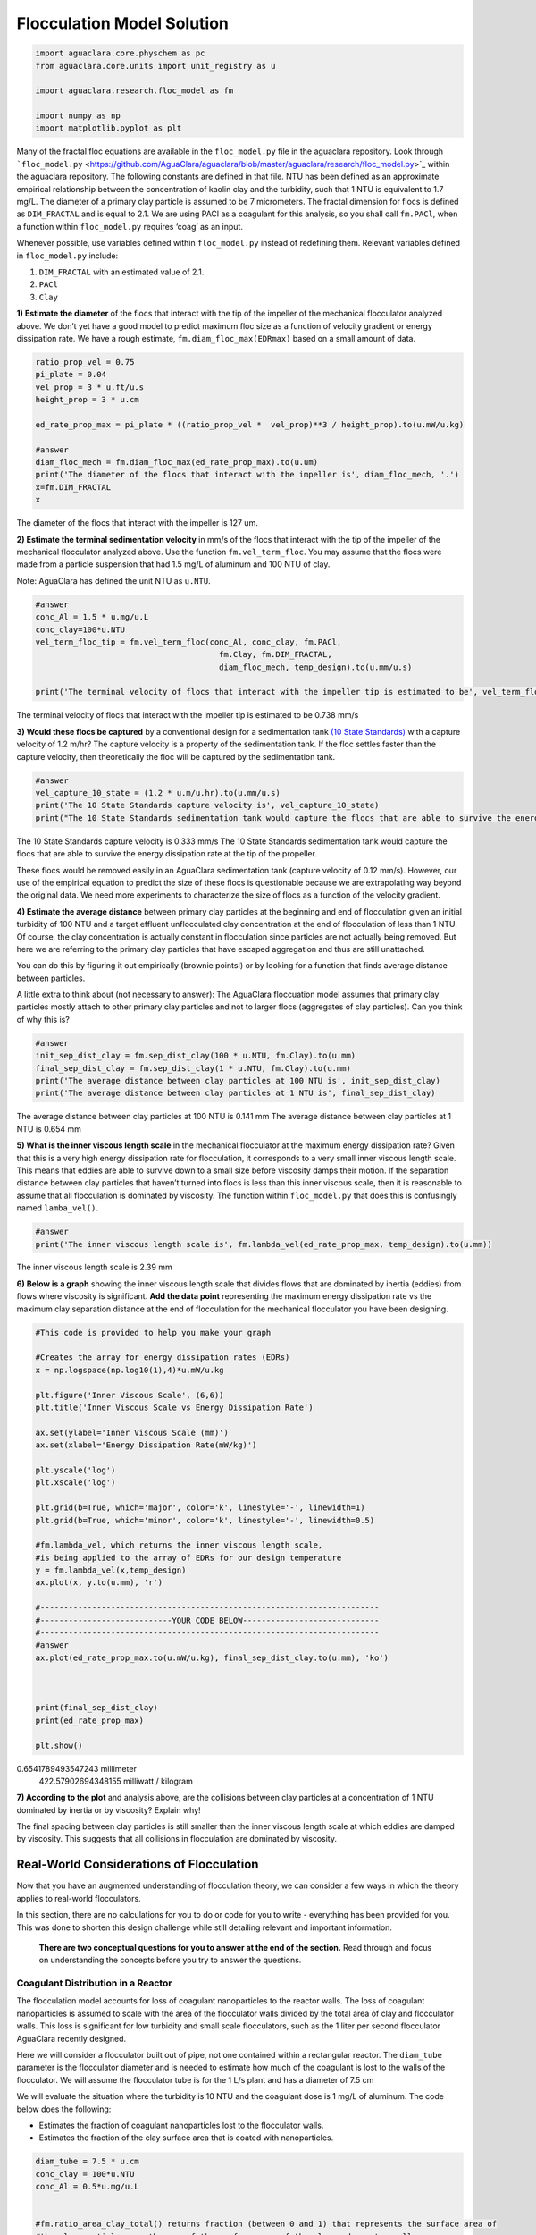 ***************************
Flocculation Model Solution
***************************

.. code:: python

  import aguaclara.core.physchem as pc
  from aguaclara.core.units import unit_registry as u

  import aguaclara.research.floc_model as fm

  import numpy as np
  import matplotlib.pyplot as plt



.. todo:: Review this file after the new AguaClara code is released.

Many of the fractal floc equations are available in the ``floc_model.py`` file in the aguaclara repository. Look through ```floc_model.py`` <https://github.com/AguaClara/aguaclara/blob/master/aguaclara/research/floc_model.py>`_ within the aguaclara repository. The following constants are defined in that file. NTU has been defined as an approximate empirical relationship between the concentration of kaolin clay and the turbidity, such that 1 NTU is equivalent to 1.7 mg/L. The diameter of a primary clay particle is assumed to be 7 micrometers. The fractal dimension for flocs is defined as ``DIM_FRACTAL`` and is equal to 2.1. We are using PACl as a coagulant for this analysis, so you shall call ``fm.PACl``, when a function within ``floc_model.py`` requires ‘coag’ as an input.

Whenever possible, use variables defined within ``floc_model.py`` instead of redefining them. Relevant variables defined in ``floc_model.py`` include: 

#. ``DIM_FRACTAL`` with an estimated value of 2.1.
#. ``PACl``
#. ``Clay``


**1) Estimate the diameter** of the flocs that interact with the tip of the impeller of the mechanical flocculator analyzed above. We don’t yet have a good model to predict maximum floc size as a function of velocity gradient or energy dissipation rate. We have a rough estimate, ``fm.diam_floc_max(EDRmax)`` based on a small amount of data.

.. code:: python

    ratio_prop_vel = 0.75
    pi_plate = 0.04
    vel_prop = 3 * u.ft/u.s
    height_prop = 3 * u.cm

    ed_rate_prop_max = pi_plate * ((ratio_prop_vel *  vel_prop)**3 / height_prop).to(u.mW/u.kg)

    #answer
    diam_floc_mech = fm.diam_floc_max(ed_rate_prop_max).to(u.um)
    print('The diameter of the flocs that interact with the impeller is', diam_floc_mech, '.')
    x=fm.DIM_FRACTAL
    x

The diameter of the flocs that interact with the impeller is 127 um.


**2) Estimate the terminal sedimentation velocity** in mm/s of the flocs that interact with the tip of the impeller of the mechanical flocculator analyzed above. Use the function ``fm.vel_term_floc``. You may assume that the flocs were made from a particle suspension that had 1.5 mg/L of aluminum and 100 NTU of clay.

Note: AguaClara has defined the unit NTU as ``u.NTU``.

.. code:: python

    #answer
    conc_Al = 1.5 * u.mg/u.L
    conc_clay=100*u.NTU
    vel_term_floc_tip = fm.vel_term_floc(conc_Al, conc_clay, fm.PACl,
                                           fm.Clay, fm.DIM_FRACTAL,
                                           diam_floc_mech, temp_design).to(u.mm/u.s)

    print('The terminal velocity of flocs that interact with the impeller tip is estimated to be', vel_term_floc_tip)

The terminal velocity of flocs that interact with the impeller tip is estimated to be 0.738 mm/s


**3) Would these flocs be captured** by a conventional design for a sedimentation tank `(10 State Standards) <http://10statesstandards.com/waterrev2012.pdf>`__ with a capture velocity of 1.2 m/hr? The capture velocity is a property of the sedimentation tank. If the floc settles faster than the capture velocity, then theoretically the floc will be captured by the sedimentation tank.

.. code:: python

    #answer
    vel_capture_10_state = (1.2 * u.m/u.hr).to(u.mm/u.s)
    print('The 10 State Standards capture velocity is', vel_capture_10_state)
    print("The 10 State Standards sedimentation tank would capture the flocs that are able to survive the energy dissipation rate at the tip of the propeller. ")

The 10 State Standards capture velocity is 0.333 mm/s
The 10 State Standards sedimentation tank would capture the flocs that are able to survive the energy dissipation rate at the tip of the propeller.

These flocs would be removed easily in an AguaClara sedimentation tank (capture velocity of 0.12 mm/s). However, our use of the empirical equation to predict the size of these flocs is questionable because we are extrapolating way beyond the original data. We need more experiments to characterize the size of flocs as a function of the velocity gradient.

**4) Estimate the average distance** between primary clay particles at the beginning and end of flocculation given an initial turbidity of 100 NTU and a target effluent unflocculated clay concentration at the end of flocculation of less than 1 NTU. Of course, the clay concentration is actually constant in flocculation since particles are not actually being removed. But here we are referring to the primary clay particles that have escaped aggregation and thus are still unattached.

You can do this by figuring it out empirically (brownie points!) or by looking for a function that finds average distance between particles.

A little extra to think about (not necessary to answer): The AguaClara floccuation model assumes that primary clay particles mostly attach to other primary clay particles and not to larger flocs (aggregates of clay particles). Can you think of why this is?

.. code:: python

    #answer
    init_sep_dist_clay = fm.sep_dist_clay(100 * u.NTU, fm.Clay).to(u.mm)
    final_sep_dist_clay = fm.sep_dist_clay(1 * u.NTU, fm.Clay).to(u.mm)
    print('The average distance between clay particles at 100 NTU is', init_sep_dist_clay)
    print('The average distance between clay particles at 1 NTU is', final_sep_dist_clay)

The average distance between clay particles at 100 NTU is 0.141 mm
The average distance between clay particles at 1 NTU is 0.654 mm

**5) What is the inner viscous length scale** in the mechanical flocculator at the maximum energy dissipation rate? Given that this is a very high energy dissipation rate for flocculation, it corresponds to a very small inner viscous length scale. This means that eddies are able to survive down to a small size before viscosity damps their motion. If the separation distance between clay particles that haven’t turned into flocs is less than this inner viscous scale, then it is reasonable to assume that all flocculation is dominated by viscosity. The function within ``floc_model.py`` that does this is confusingly named
``lamba_vel()``.

.. code:: python

    #answer
    print('The inner viscous length scale is', fm.lambda_vel(ed_rate_prop_max, temp_design).to(u.mm))

The inner viscous length scale is 2.39 mm


**6) Below is a graph** showing the inner viscous length scale that divides flows that are dominated by inertia (eddies) from flows where viscosity is significant. **Add the data point** representing the maximum energy dissipation rate vs the maximum clay separation distance at the end of flocculation for the mechanical flocculator you have been designing.

.. code:: python

    #This code is provided to help you make your graph

    #Creates the array for energy dissipation rates (EDRs)
    x = np.logspace(np.log10(1),4)*u.mW/u.kg

    plt.figure('Inner Viscous Scale', (6,6))
    plt.title('Inner Viscous Scale vs Energy Dissipation Rate')

    ax.set(ylabel='Inner Viscous Scale (mm)')
    ax.set(xlabel='Energy Dissipation Rate(mW/kg)')

    plt.yscale('log')
    plt.xscale('log')

    plt.grid(b=True, which='major', color='k', linestyle='-', linewidth=1)
    plt.grid(b=True, which='minor', color='k', linestyle='-', linewidth=0.5)

    #fm.lambda_vel, which returns the inner viscous length scale,
    #is being applied to the array of EDRs for our design temperature
    y = fm.lambda_vel(x,temp_design)
    ax.plot(x, y.to(u.mm), 'r')

    #------------------------------------------------------------------------
    #----------------------------YOUR CODE BELOW-----------------------------
    #------------------------------------------------------------------------
    #answer
    ax.plot(ed_rate_prop_max.to(u.mW/u.kg), final_sep_dist_clay.to(u.mm), 'ko')



    print(final_sep_dist_clay)
    print(ed_rate_prop_max)

    plt.show()

0.6541789493547243 millimeter
    422.57902694348155 milliwatt / kilogram


**7) According to the plot** and analysis above, are the collisions between clay particles at a concentration of 1 NTU dominated by inertia or by viscosity? Explain why!

The final spacing between clay particles is still smaller than the inner viscous length scale at which eddies are damped by viscosity. This suggests that all collisions in flocculation are dominated by viscosity.


Real-World Considerations of Flocculation
=========================================

Now that you have an augmented understanding of flocculation theory, we can consider a few ways in which the theory applies to real-world flocculators.

In this section, there are no calculations for you to do or code for you to write - everything has been provided for you. This was done to shorten this design challenge while still detailing relevant and important information.

 **There are two conceptual questions for you to answer at the end of the section.** Read through and focus on understanding the concepts before you try to answer the questions.

Coagulant Distribution in a Reactor
-----------------------------------

The flocculation model accounts for loss of coagulant nanoparticles to the reactor walls. The loss of coagulant nanoparticles is assumed to scale with the area of the flocculator walls divided by the total area of clay and flocculator walls. This loss is significant for low turbidity and small scale flocculators, such as the 1 liter per second flocculator AguaClara recently designed.

Here we will consider a flocculator built out of pipe, not one contained within a rectangular reactor. The ``diam_tube`` parameter is the flocculator diameter and is needed to estimate how much of the coagulant is lost to the walls of the flocculator. We will assume the flocculator tube is for the 1 L/s plant and has a diameter of 7.5 cm

We will evaluate the situation where the turbidity is 10 NTU and the coagulant dose is 1 mg/L of aluminum. The code below does the following:

-  Estimates the fraction of coagulant nanoparticles lost to the flocculator walls.
-  Estimates the fraction of the clay surface area that is coated with nanoparticles.

.. code:: python

    diam_tube = 7.5 * u.cm
    conc_clay = 100*u.NTU
    conc_Al = 0.5*u.mg/u.L


    #fm.ratio_area_clay_total() returns fraction (between 0 and 1) that represents the surface area of
    #the clay particle over the sum of the surface area of the clay and reactor walls

    wall_loss = 1 - fm.ratio_area_clay_total(conc_clay, fm.Clay, diam_tube, fm.RATIO_HEIGHT_DIAM)
    print('The fraction of the coagulant lost to the walls is', wall_loss)

    #fm.gamma_coag() returns the fraction of clay that is covered by coagulant. This is a very hard parameter
    #to actually measure, so this is just an estimate.

    fraction_coated = fm.gamma_coag(conc_clay,conc_Al, fm.PACl,
                                      fm.Clay, diam_tube, fm.RATIO_HEIGHT_DIAM)
    print('The fraction of the clay surface area that is is coated is', fraction_coated)

Time Scale of Flocculation
--------------------------

Now we want to estimate the average time required for an initial successful collision between two primary clay particles that are partially coated with coagulant nanoclusters. Note that for the first collision, the current floc size is the same as the clay size. We will use the average energy dissipation rate for the mechanical flocculator as found above.

.. code:: python

    ed_rate_mech_ave = 6.4*u.mW/u.kg

    time_first_collision = fm.time_col_laminar(ed_rate_mech_ave, 10*u.degC,
                                                 conc_Al, conc_clay, fm.PACl,
                                                 fm.Clay, fm.Clay.Diameter, diam_tube,
                                                 fm.DIM_FRACTAL, fm.RATIO_HEIGHT_DIAM).to(u.s)

    print('The time required for the first succesful collision is', time_first_collision)

This collision time is quite fast and is the origin of the question, “why does flocculation require 30 minutes?” as mandated in the Ten State Standards.

AguaClara Flocculation Model
----------------------------

We will now briefly consider an AguaClara flocculator design with an average energy dissipation rate of approximately 11 mW/kg and a residence time of 8.1 minutes. The design temperature is 15 degC.

Below is a calculation for the Gt value of this flocculator.

.. code:: python

    #answer
    ed_rate_floc_aguaclara = 11*u.mW/u.kg
    time_floc_aguaclara = 8.1*u.minute
    temp_design_aguaclara = 15*u.degC

    #This equation for G can be found in the course slides (all equations you see in design challenges can be found in the slides)
    G_floc_aguaclara = np.sqrt(ed_rate_floc_aguaclara/pc.viscosity_kinematic(temp_design_aguaclara))
    Gtime_floc_aguaclara = (G_floc_aguaclara*time_floc_aguaclara).to(u.dimensionless)
    print('The AguaClara Gt value is', Gtime_floc_aguaclara)

Coagulant Coverage Fraction of a Particle
-----------------------------------------

This section solves the integrated flocculation model for :math:`\Gamma`. We simplify the model by recognizing that the spacing between particles at the end of the flocculation process is much greater than the initial particle spacing. This means that the raw water turbidity drops out of the equation. The value of the rate constant for collisions is k = 0.24. We start with the equation below:

.. math:: \Gamma = \frac{3}{2}\cdot \frac{\Lambda^2 }{\mathit{k} \pi d_{p}^2 Gt }

We then estimate the required coagulant coverage of clay, :math:`\Gamma`, for the AguaClara flocculator to achieve a 2 NTU settled water turbidity when starting with a raw water that is 50 NTU.

Note that the specified flocculation model applies to both hydraulic and mechanical flocculators.

.. code:: python

    #Fitting constant/Sedimentation tank factor
    k = 0.24

    #gamma_aguaclara_design uses functions in floc_model.py to solve the equation in the problem statement
    conc_clay_goal = 2 * u.NTU
    gamma_aguaclara_design = (3/2) * (fm.sep_dist_clay(conc_clay_goal, fm.Clay)**2
                               / (k * np.pi * (fm.Clay.Diameter * u.m)**2
                                  * Gtime_floc_aguaclara
                                 )
                              ).to(u.dimensionless)

    print('The Gamma value is', gamma_aguaclara_design)

Residence Time and Coagulant Coverage
-------------------------------------

If you doubled the residence time of the flocculator, the required coagulant coverage of clay changes according to the model. By doubling the residence time, the required coagulant coverage is reduced by a factor of 2.

Modeling Flocculation in the Presence of Humic Acid, With pC\* as the Performance Metric
----------------------------------------------------------------------------------------

The flocculation model predicts the settled water turbidity given the composition of the raw water, the flocculator characteristics, and a fitting parameter that must be a function of the sedimentation tank characteristics. This fitting parameter is k, which is the same as the rate constant for collisions described above. The model is far from complete - it doesn’t yet describe the effects of floc blankets. Below we have created a plot showing model predictions for a range of coagulant and humic acid (dissolved organic matter) concentrations. The plot uses our approximation for pC\* described in class and shown below:

.. math::

   pC^*=\frac{3}{2}log{(\frac{2}{3}\pi k \frac{d_p^{2}}{\Lambda_0^{2}}Gt\alpha + 1)}

.. code:: python

    #Define the range of coagulant. This is necessary to create plots of pC* as a function of coagulant dose.
    coag_graph = np.linspace(0.01, 2.5, 100) * u.mg/u.L

    # Graph results of a particular NTU. Note that you can change this value to see how the graph responds.
    # A change here even changes the graph title changes!
    plot_NTU = 50*u.NTU

    plt.figure(str(plot_NTU), (6,6))
    plt.title(str(plot_NTU)+' Graph for Various Humic Acid Concentrations')
    ax.set(ylabel='pC*')
    ax.set(xlabel='coagulant dosage (mg/L)')

    # Create an array of humic acid concentrations
    plot_humic_acid = np.linspace(0,15,6)*u.mg/u.L

    # Create a function that only has inputs for the values that we will change between plots.
    #All other variables are taken from predefined values. This simplifies the function call for use in generating the plots.
    def plot_pC(conc_humic_acid):
        k = 0.24
        # The energy dissipation rate for aguaclara designs
        ed_rate = 11*u.mW/u.kg
        #The inner diameter of the flocculator tube is important because a significant fraction of the
        #coagulant ends up attaching to the flocculator walls
        tube_diam = 3/8 * u.inch
        time_floc = 8.1 * u.minute
        temp = 15 * u.degC
        #pc_viscous is the solution for the equation in the problem statement. It returns pC*
        plot_pC = fm.pc_viscous(ed_rate, temp, time_floc, tube_diam,
                                plot_NTU, coag_graph, conc_humic_acid,
                                fm.HumicAcid, fm.PACl, fm.Clay,
                                k, fm.RATIO_HEIGHT_DIAM)
        return plot_pC

    x = coag_graph.to(u.mg/u.L)

    ax.plot(x, plot_pC(plot_humic_acid[0]), 'r',
             x, plot_pC(plot_humic_acid[1]), 'b',
             x, plot_pC(plot_humic_acid[2]), 'g',
             x, plot_pC(plot_humic_acid[3]), 'm',
             x, plot_pC(plot_humic_acid[4]), 'c',
             x, plot_pC(plot_humic_acid[5]), 'y')

    #We can use the array of humic acid concentrations to directly create the legend!
    plt.legend(plot_humic_acid, loc = 'best')
    plt.show()

There is a lot to learn from this graph! It appears that for any given coagulant dose, humic acid concentration significantly affects pC*. Additionally, notice the diminishing returns of adding more coagulant. This effect appears to be independent of humic acid concentration (see the red curve).

Modeling Flocculation in the Presence of Humic Acid, with Settled Water Turbidity as the Performance Metric
-----------------------------------------------------------------------------------------------------------

We will now display a similar plot which shows settled water turbidity instead of pC*. Our initial turbidity is 10 NTU, and we will four curves for separate humic acid concentrations.

.. code:: python

    #answer
    plot_NTU = 10*u.NTU

    plt.figure(str(plot_NTU), (6,6))
    plt.title(str(plot_NTU)+' Graph')
    ax.set(ylabel='Settled water turbidity (NTU)')
    ax.set(xlabel='coagulant dosage (mg/L)')

    def plot_conc_clay(conc_clay, conc_nat_org_mat):
        k = 0.24
        ed_rate = 11*u.mW/u.kg
        #The inner diameter of the flocculator tube is important because a significant fraction of the
        #coagulant ends up attaching to the flocculator walls
        tube_diam = 3/8 * u.inch
        conc_clay = plot_NTU
        time_floc = 8.1 * u.minute
        temp = 15 * u.degC
        #s_t calls on fm.pc_viscous() like the previous cell of code, but also uses the fm.invp()
        #function to turn pC* back into units of settled water turbididty.
        s_t = fm.invp(fm.pc_viscous(ed_rate, temp, time_floc, tube_diam,
                   conc_clay, coag_graph, conc_nat_org_mat, fm.HumicAcid, fm.PACl, fm.Clay,
                                k, fm.RATIO_HEIGHT_DIAM),conc_clay)

        return s_t

    #Creates array of humic acid concentrations. This was done in the previous code cell with np.linspace,
    #but because we don't want evenly spaced concentrations here we input our desired values manually
    plot_humic_acid = np.array([0,1,5,20])*u.mg/u.L

    x = coag_graph.to(u.mg/u.L)
    ax.plot(x, plot_conc_clay(plot_NTU, plot_humic_acid[0]), 'r',
             x, plot_conc_clay(plot_NTU, plot_humic_acid[1]), 'b',
             x, plot_conc_clay(plot_NTU, plot_humic_acid[2]), 'g',
             x, plot_conc_clay(plot_NTU, plot_humic_acid[3]), 'y')

    plt.legend(plot_humic_acid, loc = 'best')
    plt.show()

Looking at the interactions between coagulant, clay, and humic acid from this perspective yields even more fun discoveries! For increasing humic acid concentration, more coagulant is required to even begin the process of flocculation.

**8) Why does the AguaClara flocculation model** predict that adding 1 mg/L of aluminum has no effect on turbidity when the humic acid concentration is 20 mg/L?


At low concentrations of coagulant every coagulant nanoparticle surface is completely coated with humic acid and thus they aren’t sticky at all.


**9) It is tempting to assume** that all the coagulant dosed gets attached to clay particles. However, if a plant operator were to make this assumption, their plant would produce low-quality water.

Identify and explain two significant reasons as to why this assumption fails.


#. Coagulant is lost to the walls of the reactors
#. Coagulant is lost to humic acid
   (Students need to write more than this)
